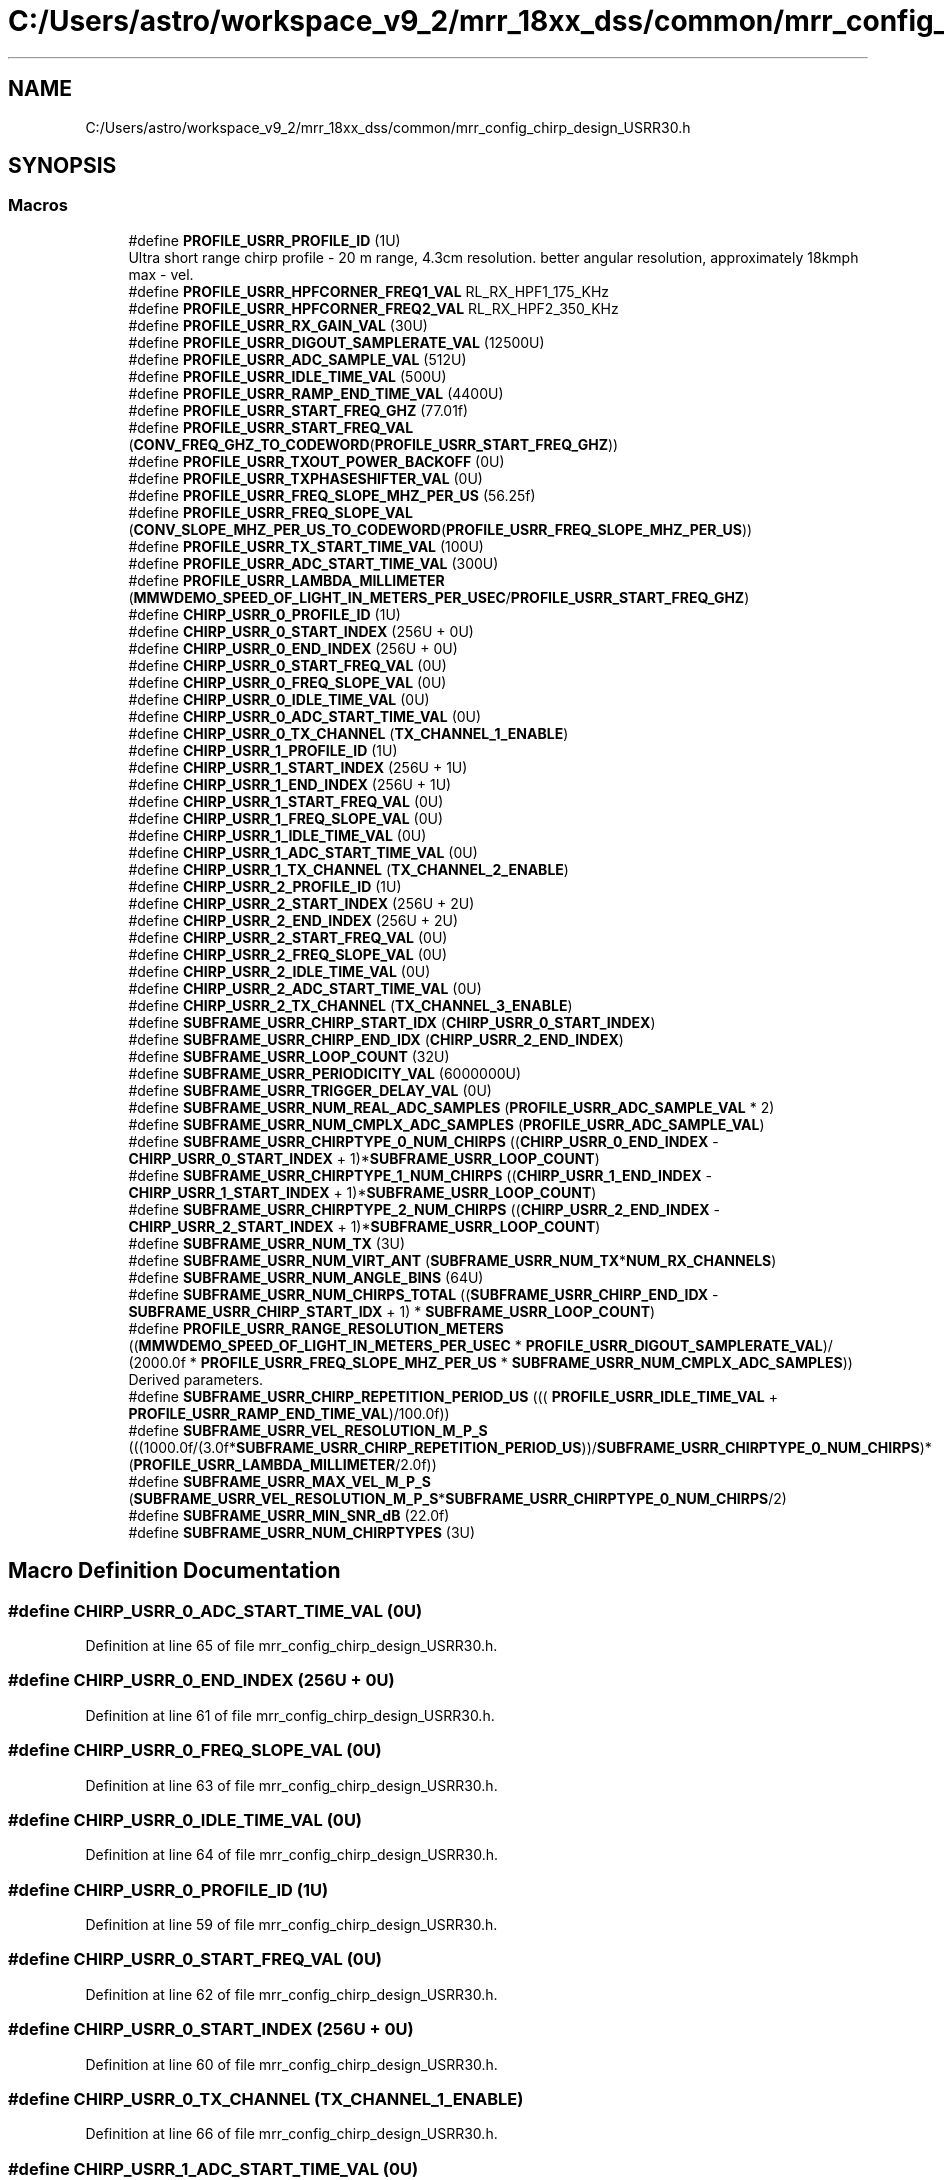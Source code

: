 .TH "C:/Users/astro/workspace_v9_2/mrr_18xx_dss/common/mrr_config_chirp_design_USRR30.h" 3 "Wed May 20 2020" "Version 1.0" "mmWaveFMCWRADAR" \" -*- nroff -*-
.ad l
.nh
.SH NAME
C:/Users/astro/workspace_v9_2/mrr_18xx_dss/common/mrr_config_chirp_design_USRR30.h
.SH SYNOPSIS
.br
.PP
.SS "Macros"

.in +1c
.ti -1c
.RI "#define \fBPROFILE_USRR_PROFILE_ID\fP   (1U)"
.br
.RI "Ultra short range chirp profile - 20 m range, 4\&.3cm resolution\&. better angular resolution, approximately 18kmph max - vel\&. "
.ti -1c
.RI "#define \fBPROFILE_USRR_HPFCORNER_FREQ1_VAL\fP   RL_RX_HPF1_175_KHz"
.br
.ti -1c
.RI "#define \fBPROFILE_USRR_HPFCORNER_FREQ2_VAL\fP   RL_RX_HPF2_350_KHz"
.br
.ti -1c
.RI "#define \fBPROFILE_USRR_RX_GAIN_VAL\fP   (30U)"
.br
.ti -1c
.RI "#define \fBPROFILE_USRR_DIGOUT_SAMPLERATE_VAL\fP   (12500U)"
.br
.ti -1c
.RI "#define \fBPROFILE_USRR_ADC_SAMPLE_VAL\fP   (512U)"
.br
.ti -1c
.RI "#define \fBPROFILE_USRR_IDLE_TIME_VAL\fP   (500U)"
.br
.ti -1c
.RI "#define \fBPROFILE_USRR_RAMP_END_TIME_VAL\fP   (4400U)"
.br
.ti -1c
.RI "#define \fBPROFILE_USRR_START_FREQ_GHZ\fP   (77\&.01f)"
.br
.ti -1c
.RI "#define \fBPROFILE_USRR_START_FREQ_VAL\fP   (\fBCONV_FREQ_GHZ_TO_CODEWORD\fP(\fBPROFILE_USRR_START_FREQ_GHZ\fP))"
.br
.ti -1c
.RI "#define \fBPROFILE_USRR_TXOUT_POWER_BACKOFF\fP   (0U)"
.br
.ti -1c
.RI "#define \fBPROFILE_USRR_TXPHASESHIFTER_VAL\fP   (0U)"
.br
.ti -1c
.RI "#define \fBPROFILE_USRR_FREQ_SLOPE_MHZ_PER_US\fP   (56\&.25f)"
.br
.ti -1c
.RI "#define \fBPROFILE_USRR_FREQ_SLOPE_VAL\fP   (\fBCONV_SLOPE_MHZ_PER_US_TO_CODEWORD\fP(\fBPROFILE_USRR_FREQ_SLOPE_MHZ_PER_US\fP))"
.br
.ti -1c
.RI "#define \fBPROFILE_USRR_TX_START_TIME_VAL\fP   (100U)"
.br
.ti -1c
.RI "#define \fBPROFILE_USRR_ADC_START_TIME_VAL\fP   (300U)"
.br
.ti -1c
.RI "#define \fBPROFILE_USRR_LAMBDA_MILLIMETER\fP   (\fBMMWDEMO_SPEED_OF_LIGHT_IN_METERS_PER_USEC\fP/\fBPROFILE_USRR_START_FREQ_GHZ\fP)"
.br
.ti -1c
.RI "#define \fBCHIRP_USRR_0_PROFILE_ID\fP   (1U)"
.br
.ti -1c
.RI "#define \fBCHIRP_USRR_0_START_INDEX\fP   (256U + 0U)"
.br
.ti -1c
.RI "#define \fBCHIRP_USRR_0_END_INDEX\fP   (256U + 0U)"
.br
.ti -1c
.RI "#define \fBCHIRP_USRR_0_START_FREQ_VAL\fP   (0U)"
.br
.ti -1c
.RI "#define \fBCHIRP_USRR_0_FREQ_SLOPE_VAL\fP   (0U)"
.br
.ti -1c
.RI "#define \fBCHIRP_USRR_0_IDLE_TIME_VAL\fP   (0U)"
.br
.ti -1c
.RI "#define \fBCHIRP_USRR_0_ADC_START_TIME_VAL\fP   (0U)"
.br
.ti -1c
.RI "#define \fBCHIRP_USRR_0_TX_CHANNEL\fP   (\fBTX_CHANNEL_1_ENABLE\fP)"
.br
.ti -1c
.RI "#define \fBCHIRP_USRR_1_PROFILE_ID\fP   (1U)"
.br
.ti -1c
.RI "#define \fBCHIRP_USRR_1_START_INDEX\fP   (256U + 1U)"
.br
.ti -1c
.RI "#define \fBCHIRP_USRR_1_END_INDEX\fP   (256U + 1U)"
.br
.ti -1c
.RI "#define \fBCHIRP_USRR_1_START_FREQ_VAL\fP   (0U)"
.br
.ti -1c
.RI "#define \fBCHIRP_USRR_1_FREQ_SLOPE_VAL\fP   (0U)"
.br
.ti -1c
.RI "#define \fBCHIRP_USRR_1_IDLE_TIME_VAL\fP   (0U)"
.br
.ti -1c
.RI "#define \fBCHIRP_USRR_1_ADC_START_TIME_VAL\fP   (0U)"
.br
.ti -1c
.RI "#define \fBCHIRP_USRR_1_TX_CHANNEL\fP   (\fBTX_CHANNEL_2_ENABLE\fP)"
.br
.ti -1c
.RI "#define \fBCHIRP_USRR_2_PROFILE_ID\fP   (1U)"
.br
.ti -1c
.RI "#define \fBCHIRP_USRR_2_START_INDEX\fP   (256U + 2U)"
.br
.ti -1c
.RI "#define \fBCHIRP_USRR_2_END_INDEX\fP   (256U + 2U)"
.br
.ti -1c
.RI "#define \fBCHIRP_USRR_2_START_FREQ_VAL\fP   (0U)"
.br
.ti -1c
.RI "#define \fBCHIRP_USRR_2_FREQ_SLOPE_VAL\fP   (0U)"
.br
.ti -1c
.RI "#define \fBCHIRP_USRR_2_IDLE_TIME_VAL\fP   (0U)"
.br
.ti -1c
.RI "#define \fBCHIRP_USRR_2_ADC_START_TIME_VAL\fP   (0U)"
.br
.ti -1c
.RI "#define \fBCHIRP_USRR_2_TX_CHANNEL\fP   (\fBTX_CHANNEL_3_ENABLE\fP)"
.br
.ti -1c
.RI "#define \fBSUBFRAME_USRR_CHIRP_START_IDX\fP   (\fBCHIRP_USRR_0_START_INDEX\fP)"
.br
.ti -1c
.RI "#define \fBSUBFRAME_USRR_CHIRP_END_IDX\fP   (\fBCHIRP_USRR_2_END_INDEX\fP)"
.br
.ti -1c
.RI "#define \fBSUBFRAME_USRR_LOOP_COUNT\fP   (32U)"
.br
.ti -1c
.RI "#define \fBSUBFRAME_USRR_PERIODICITY_VAL\fP   (6000000U)"
.br
.ti -1c
.RI "#define \fBSUBFRAME_USRR_TRIGGER_DELAY_VAL\fP   (0U)"
.br
.ti -1c
.RI "#define \fBSUBFRAME_USRR_NUM_REAL_ADC_SAMPLES\fP   (\fBPROFILE_USRR_ADC_SAMPLE_VAL\fP * 2)"
.br
.ti -1c
.RI "#define \fBSUBFRAME_USRR_NUM_CMPLX_ADC_SAMPLES\fP   (\fBPROFILE_USRR_ADC_SAMPLE_VAL\fP)"
.br
.ti -1c
.RI "#define \fBSUBFRAME_USRR_CHIRPTYPE_0_NUM_CHIRPS\fP   ((\fBCHIRP_USRR_0_END_INDEX\fP \- \fBCHIRP_USRR_0_START_INDEX\fP + 1)*\fBSUBFRAME_USRR_LOOP_COUNT\fP)"
.br
.ti -1c
.RI "#define \fBSUBFRAME_USRR_CHIRPTYPE_1_NUM_CHIRPS\fP   ((\fBCHIRP_USRR_1_END_INDEX\fP \- \fBCHIRP_USRR_1_START_INDEX\fP + 1)*\fBSUBFRAME_USRR_LOOP_COUNT\fP)"
.br
.ti -1c
.RI "#define \fBSUBFRAME_USRR_CHIRPTYPE_2_NUM_CHIRPS\fP   ((\fBCHIRP_USRR_2_END_INDEX\fP \- \fBCHIRP_USRR_2_START_INDEX\fP + 1)*\fBSUBFRAME_USRR_LOOP_COUNT\fP)"
.br
.ti -1c
.RI "#define \fBSUBFRAME_USRR_NUM_TX\fP   (3U)"
.br
.ti -1c
.RI "#define \fBSUBFRAME_USRR_NUM_VIRT_ANT\fP   (\fBSUBFRAME_USRR_NUM_TX\fP*\fBNUM_RX_CHANNELS\fP)"
.br
.ti -1c
.RI "#define \fBSUBFRAME_USRR_NUM_ANGLE_BINS\fP   (64U)"
.br
.ti -1c
.RI "#define \fBSUBFRAME_USRR_NUM_CHIRPS_TOTAL\fP   ((\fBSUBFRAME_USRR_CHIRP_END_IDX\fP \- \fBSUBFRAME_USRR_CHIRP_START_IDX\fP + 1) * \fBSUBFRAME_USRR_LOOP_COUNT\fP)"
.br
.ti -1c
.RI "#define \fBPROFILE_USRR_RANGE_RESOLUTION_METERS\fP   ((\fBMMWDEMO_SPEED_OF_LIGHT_IN_METERS_PER_USEC\fP * \fBPROFILE_USRR_DIGOUT_SAMPLERATE_VAL\fP)/ (2000\&.0f * \fBPROFILE_USRR_FREQ_SLOPE_MHZ_PER_US\fP * \fBSUBFRAME_USRR_NUM_CMPLX_ADC_SAMPLES\fP))"
.br
.RI "Derived parameters\&. "
.ti -1c
.RI "#define \fBSUBFRAME_USRR_CHIRP_REPETITION_PERIOD_US\fP   ((( \fBPROFILE_USRR_IDLE_TIME_VAL\fP + \fBPROFILE_USRR_RAMP_END_TIME_VAL\fP)/100\&.0f))"
.br
.ti -1c
.RI "#define \fBSUBFRAME_USRR_VEL_RESOLUTION_M_P_S\fP   (((1000\&.0f/(3\&.0f*\fBSUBFRAME_USRR_CHIRP_REPETITION_PERIOD_US\fP))/\fBSUBFRAME_USRR_CHIRPTYPE_0_NUM_CHIRPS\fP)*(\fBPROFILE_USRR_LAMBDA_MILLIMETER\fP/2\&.0f))"
.br
.ti -1c
.RI "#define \fBSUBFRAME_USRR_MAX_VEL_M_P_S\fP   (\fBSUBFRAME_USRR_VEL_RESOLUTION_M_P_S\fP*\fBSUBFRAME_USRR_CHIRPTYPE_0_NUM_CHIRPS\fP/2)"
.br
.ti -1c
.RI "#define \fBSUBFRAME_USRR_MIN_SNR_dB\fP   (22\&.0f)"
.br
.ti -1c
.RI "#define \fBSUBFRAME_USRR_NUM_CHIRPTYPES\fP   (3U)"
.br
.in -1c
.SH "Macro Definition Documentation"
.PP 
.SS "#define CHIRP_USRR_0_ADC_START_TIME_VAL   (0U)"

.PP
Definition at line 65 of file mrr_config_chirp_design_USRR30\&.h\&.
.SS "#define CHIRP_USRR_0_END_INDEX   (256U + 0U)"

.PP
Definition at line 61 of file mrr_config_chirp_design_USRR30\&.h\&.
.SS "#define CHIRP_USRR_0_FREQ_SLOPE_VAL   (0U)"

.PP
Definition at line 63 of file mrr_config_chirp_design_USRR30\&.h\&.
.SS "#define CHIRP_USRR_0_IDLE_TIME_VAL   (0U)"

.PP
Definition at line 64 of file mrr_config_chirp_design_USRR30\&.h\&.
.SS "#define CHIRP_USRR_0_PROFILE_ID   (1U)"

.PP
Definition at line 59 of file mrr_config_chirp_design_USRR30\&.h\&.
.SS "#define CHIRP_USRR_0_START_FREQ_VAL   (0U)"

.PP
Definition at line 62 of file mrr_config_chirp_design_USRR30\&.h\&.
.SS "#define CHIRP_USRR_0_START_INDEX   (256U + 0U)"

.PP
Definition at line 60 of file mrr_config_chirp_design_USRR30\&.h\&.
.SS "#define CHIRP_USRR_0_TX_CHANNEL   (\fBTX_CHANNEL_1_ENABLE\fP)"

.PP
Definition at line 66 of file mrr_config_chirp_design_USRR30\&.h\&.
.SS "#define CHIRP_USRR_1_ADC_START_TIME_VAL   (0U)"

.PP
Definition at line 74 of file mrr_config_chirp_design_USRR30\&.h\&.
.SS "#define CHIRP_USRR_1_END_INDEX   (256U + 1U)"

.PP
Definition at line 70 of file mrr_config_chirp_design_USRR30\&.h\&.
.SS "#define CHIRP_USRR_1_FREQ_SLOPE_VAL   (0U)"

.PP
Definition at line 72 of file mrr_config_chirp_design_USRR30\&.h\&.
.SS "#define CHIRP_USRR_1_IDLE_TIME_VAL   (0U)"

.PP
Definition at line 73 of file mrr_config_chirp_design_USRR30\&.h\&.
.SS "#define CHIRP_USRR_1_PROFILE_ID   (1U)"

.PP
Definition at line 68 of file mrr_config_chirp_design_USRR30\&.h\&.
.SS "#define CHIRP_USRR_1_START_FREQ_VAL   (0U)"

.PP
Definition at line 71 of file mrr_config_chirp_design_USRR30\&.h\&.
.SS "#define CHIRP_USRR_1_START_INDEX   (256U + 1U)"

.PP
Definition at line 69 of file mrr_config_chirp_design_USRR30\&.h\&.
.SS "#define CHIRP_USRR_1_TX_CHANNEL   (\fBTX_CHANNEL_2_ENABLE\fP)"

.PP
Definition at line 75 of file mrr_config_chirp_design_USRR30\&.h\&.
.SS "#define CHIRP_USRR_2_ADC_START_TIME_VAL   (0U)"

.PP
Definition at line 84 of file mrr_config_chirp_design_USRR30\&.h\&.
.SS "#define CHIRP_USRR_2_END_INDEX   (256U + 2U)"

.PP
Definition at line 80 of file mrr_config_chirp_design_USRR30\&.h\&.
.SS "#define CHIRP_USRR_2_FREQ_SLOPE_VAL   (0U)"

.PP
Definition at line 82 of file mrr_config_chirp_design_USRR30\&.h\&.
.SS "#define CHIRP_USRR_2_IDLE_TIME_VAL   (0U)"

.PP
Definition at line 83 of file mrr_config_chirp_design_USRR30\&.h\&.
.SS "#define CHIRP_USRR_2_PROFILE_ID   (1U)"

.PP
Definition at line 78 of file mrr_config_chirp_design_USRR30\&.h\&.
.SS "#define CHIRP_USRR_2_START_FREQ_VAL   (0U)"

.PP
Definition at line 81 of file mrr_config_chirp_design_USRR30\&.h\&.
.SS "#define CHIRP_USRR_2_START_INDEX   (256U + 2U)"

.PP
Definition at line 79 of file mrr_config_chirp_design_USRR30\&.h\&.
.SS "#define CHIRP_USRR_2_TX_CHANNEL   (\fBTX_CHANNEL_3_ENABLE\fP)"

.PP
Definition at line 85 of file mrr_config_chirp_design_USRR30\&.h\&.
.SS "#define PROFILE_USRR_ADC_SAMPLE_VAL   (512U)"

.PP
Definition at line 46 of file mrr_config_chirp_design_USRR30\&.h\&.
.SS "#define PROFILE_USRR_ADC_START_TIME_VAL   (300U)"

.PP
Definition at line 56 of file mrr_config_chirp_design_USRR30\&.h\&.
.SS "#define PROFILE_USRR_DIGOUT_SAMPLERATE_VAL   (12500U)"

.PP
Definition at line 45 of file mrr_config_chirp_design_USRR30\&.h\&.
.SS "#define PROFILE_USRR_FREQ_SLOPE_MHZ_PER_US   (56\&.25f)"

.PP
Definition at line 53 of file mrr_config_chirp_design_USRR30\&.h\&.
.SS "#define PROFILE_USRR_FREQ_SLOPE_VAL   (\fBCONV_SLOPE_MHZ_PER_US_TO_CODEWORD\fP(\fBPROFILE_USRR_FREQ_SLOPE_MHZ_PER_US\fP))"

.PP
Definition at line 54 of file mrr_config_chirp_design_USRR30\&.h\&.
.SS "#define PROFILE_USRR_HPFCORNER_FREQ1_VAL   RL_RX_HPF1_175_KHz"

.PP
Definition at line 42 of file mrr_config_chirp_design_USRR30\&.h\&.
.SS "#define PROFILE_USRR_HPFCORNER_FREQ2_VAL   RL_RX_HPF2_350_KHz"

.PP
Definition at line 43 of file mrr_config_chirp_design_USRR30\&.h\&.
.SS "#define PROFILE_USRR_IDLE_TIME_VAL   (500U)"

.PP
Definition at line 47 of file mrr_config_chirp_design_USRR30\&.h\&.
.SS "#define PROFILE_USRR_LAMBDA_MILLIMETER   (\fBMMWDEMO_SPEED_OF_LIGHT_IN_METERS_PER_USEC\fP/\fBPROFILE_USRR_START_FREQ_GHZ\fP)"

.PP
Definition at line 57 of file mrr_config_chirp_design_USRR30\&.h\&.
.SS "#define PROFILE_USRR_PROFILE_ID   (1U)"

.PP
Ultra short range chirp profile - 20 m range, 4\&.3cm resolution\&. better angular resolution, approximately 18kmph max - vel\&. 
.PP
Definition at line 41 of file mrr_config_chirp_design_USRR30\&.h\&.
.SS "#define PROFILE_USRR_RAMP_END_TIME_VAL   (4400U)"

.PP
Definition at line 48 of file mrr_config_chirp_design_USRR30\&.h\&.
.SS "#define PROFILE_USRR_RANGE_RESOLUTION_METERS   ((\fBMMWDEMO_SPEED_OF_LIGHT_IN_METERS_PER_USEC\fP * \fBPROFILE_USRR_DIGOUT_SAMPLERATE_VAL\fP)/ (2000\&.0f * \fBPROFILE_USRR_FREQ_SLOPE_MHZ_PER_US\fP * \fBSUBFRAME_USRR_NUM_CMPLX_ADC_SAMPLES\fP))"

.PP
Derived parameters\&. 
.PP
Definition at line 105 of file mrr_config_chirp_design_USRR30\&.h\&.
.SS "#define PROFILE_USRR_RX_GAIN_VAL   (30U)"

.PP
Definition at line 44 of file mrr_config_chirp_design_USRR30\&.h\&.
.SS "#define PROFILE_USRR_START_FREQ_GHZ   (77\&.01f)"

.PP
Definition at line 49 of file mrr_config_chirp_design_USRR30\&.h\&.
.SS "#define PROFILE_USRR_START_FREQ_VAL   (\fBCONV_FREQ_GHZ_TO_CODEWORD\fP(\fBPROFILE_USRR_START_FREQ_GHZ\fP))"

.PP
Definition at line 50 of file mrr_config_chirp_design_USRR30\&.h\&.
.SS "#define PROFILE_USRR_TX_START_TIME_VAL   (100U)"

.PP
Definition at line 55 of file mrr_config_chirp_design_USRR30\&.h\&.
.SS "#define PROFILE_USRR_TXOUT_POWER_BACKOFF   (0U)"

.PP
Definition at line 51 of file mrr_config_chirp_design_USRR30\&.h\&.
.SS "#define PROFILE_USRR_TXPHASESHIFTER_VAL   (0U)"

.PP
Definition at line 52 of file mrr_config_chirp_design_USRR30\&.h\&.
.SS "#define SUBFRAME_USRR_CHIRP_END_IDX   (\fBCHIRP_USRR_2_END_INDEX\fP)"

.PP
Definition at line 89 of file mrr_config_chirp_design_USRR30\&.h\&.
.SS "#define SUBFRAME_USRR_CHIRP_REPETITION_PERIOD_US   ((( \fBPROFILE_USRR_IDLE_TIME_VAL\fP + \fBPROFILE_USRR_RAMP_END_TIME_VAL\fP)/100\&.0f))"

.PP
Definition at line 108 of file mrr_config_chirp_design_USRR30\&.h\&.
.SS "#define SUBFRAME_USRR_CHIRP_START_IDX   (\fBCHIRP_USRR_0_START_INDEX\fP)"

.PP
Definition at line 88 of file mrr_config_chirp_design_USRR30\&.h\&.
.SS "#define SUBFRAME_USRR_CHIRPTYPE_0_NUM_CHIRPS   ((\fBCHIRP_USRR_0_END_INDEX\fP \- \fBCHIRP_USRR_0_START_INDEX\fP + 1)*\fBSUBFRAME_USRR_LOOP_COUNT\fP)"

.PP
Definition at line 95 of file mrr_config_chirp_design_USRR30\&.h\&.
.SS "#define SUBFRAME_USRR_CHIRPTYPE_1_NUM_CHIRPS   ((\fBCHIRP_USRR_1_END_INDEX\fP \- \fBCHIRP_USRR_1_START_INDEX\fP + 1)*\fBSUBFRAME_USRR_LOOP_COUNT\fP)"

.PP
Definition at line 96 of file mrr_config_chirp_design_USRR30\&.h\&.
.SS "#define SUBFRAME_USRR_CHIRPTYPE_2_NUM_CHIRPS   ((\fBCHIRP_USRR_2_END_INDEX\fP \- \fBCHIRP_USRR_2_START_INDEX\fP + 1)*\fBSUBFRAME_USRR_LOOP_COUNT\fP)"

.PP
Definition at line 97 of file mrr_config_chirp_design_USRR30\&.h\&.
.SS "#define SUBFRAME_USRR_LOOP_COUNT   (32U)"

.PP
Definition at line 90 of file mrr_config_chirp_design_USRR30\&.h\&.
.SS "#define SUBFRAME_USRR_MAX_VEL_M_P_S   (\fBSUBFRAME_USRR_VEL_RESOLUTION_M_P_S\fP*\fBSUBFRAME_USRR_CHIRPTYPE_0_NUM_CHIRPS\fP/2)"

.PP
Definition at line 111 of file mrr_config_chirp_design_USRR30\&.h\&.
.SS "#define SUBFRAME_USRR_MIN_SNR_dB   (22\&.0f)"

.PP
Definition at line 113 of file mrr_config_chirp_design_USRR30\&.h\&.
.SS "#define SUBFRAME_USRR_NUM_ANGLE_BINS   (64U)"

.PP
Definition at line 101 of file mrr_config_chirp_design_USRR30\&.h\&.
.SS "#define SUBFRAME_USRR_NUM_CHIRPS_TOTAL   ((\fBSUBFRAME_USRR_CHIRP_END_IDX\fP \- \fBSUBFRAME_USRR_CHIRP_START_IDX\fP + 1) * \fBSUBFRAME_USRR_LOOP_COUNT\fP)"

.PP
Definition at line 102 of file mrr_config_chirp_design_USRR30\&.h\&.
.SS "#define SUBFRAME_USRR_NUM_CHIRPTYPES   (3U)"

.PP
Definition at line 115 of file mrr_config_chirp_design_USRR30\&.h\&.
.SS "#define SUBFRAME_USRR_NUM_CMPLX_ADC_SAMPLES   (\fBPROFILE_USRR_ADC_SAMPLE_VAL\fP)"

.PP
Definition at line 94 of file mrr_config_chirp_design_USRR30\&.h\&.
.SS "#define SUBFRAME_USRR_NUM_REAL_ADC_SAMPLES   (\fBPROFILE_USRR_ADC_SAMPLE_VAL\fP * 2)"

.PP
Definition at line 93 of file mrr_config_chirp_design_USRR30\&.h\&.
.SS "#define SUBFRAME_USRR_NUM_TX   (3U)"

.PP
Definition at line 99 of file mrr_config_chirp_design_USRR30\&.h\&.
.SS "#define SUBFRAME_USRR_NUM_VIRT_ANT   (\fBSUBFRAME_USRR_NUM_TX\fP*\fBNUM_RX_CHANNELS\fP)"

.PP
Definition at line 100 of file mrr_config_chirp_design_USRR30\&.h\&.
.SS "#define SUBFRAME_USRR_PERIODICITY_VAL   (6000000U)"

.PP
Definition at line 91 of file mrr_config_chirp_design_USRR30\&.h\&.
.SS "#define SUBFRAME_USRR_TRIGGER_DELAY_VAL   (0U)"

.PP
Definition at line 92 of file mrr_config_chirp_design_USRR30\&.h\&.
.SS "#define SUBFRAME_USRR_VEL_RESOLUTION_M_P_S   (((1000\&.0f/(3\&.0f*\fBSUBFRAME_USRR_CHIRP_REPETITION_PERIOD_US\fP))/\fBSUBFRAME_USRR_CHIRPTYPE_0_NUM_CHIRPS\fP)*(\fBPROFILE_USRR_LAMBDA_MILLIMETER\fP/2\&.0f))"

.PP
Definition at line 110 of file mrr_config_chirp_design_USRR30\&.h\&.
.SH "Author"
.PP 
Generated automatically by Doxygen for mmWaveFMCWRADAR from the source code\&.
